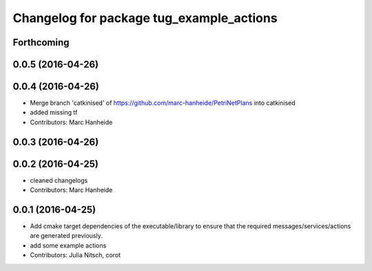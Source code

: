 ^^^^^^^^^^^^^^^^^^^^^^^^^^^^^^^^^^^^^^^^^
Changelog for package tug_example_actions
^^^^^^^^^^^^^^^^^^^^^^^^^^^^^^^^^^^^^^^^^

Forthcoming
-----------

0.0.5 (2016-04-26)
------------------

0.0.4 (2016-04-26)
------------------
* Merge branch 'catkinised' of https://github.com/marc-hanheide/PetriNetPlans into catkinised
* added missing tf
* Contributors: Marc Hanheide

0.0.3 (2016-04-26)
------------------

0.0.2 (2016-04-25)
------------------
* cleaned changelogs
* Contributors: Marc Hanheide

0.0.1 (2016-04-25)
------------------
* Add cmake target dependencies of the executable/library to ensure that
  the required messages/services/actions are generated previously.
* add some example actions
* Contributors: Julia Nitsch, corot
